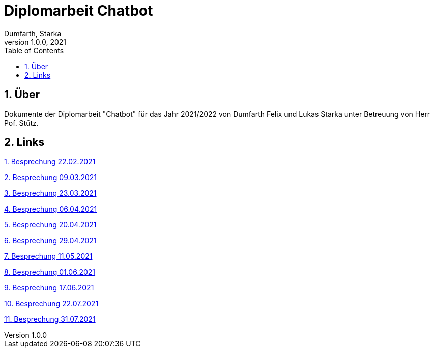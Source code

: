 = Diplomarbeit Chatbot
Dumfarth, Starka
1.0.0, 2021
ifndef::imagesdir[:imagesdir: images]
//:toc-placement!:  // prevents the generation of the doc at this position, so it can be printed afterwards
:sourcedir: ../src/main/java
:icons: font
:sectnums:    // Nummerierung der Überschriften / section numbering
:toc: left

//Need this blank line after ifdef, don't know why...
ifdef::backend-html5[]

// print the toc here (not at the default position)
//toc::[]

== Über
Dokumente der Diplomarbeit "Chatbot" für das Jahr 2021/2022 von Dumfarth Felix und Lukas Starka unter Betreuung
von Herr Pof. Stütz.

== Links
https://htl-leonding-project.github.io/2021-da-chatbot/mom/2021-02-22[1. Besprechung 22.02.2021]

https://htl-leonding-project.github.io/2021-da-chatbot/mom/2021-03-09[2. Besprechung 09.03.2021]

https://htl-leonding-project.github.io/2021-da-chatbot/mom/2021-03-23[3. Besprechung 23.03.2021]

https://htl-leonding-project.github.io/2021-da-chatbot/mom/2021-04-06[4. Besprechung 06.04.2021]

https://htl-leonding-project.github.io/2021-da-chatbot/mom/2021-04-20[5. Besprechung 20.04.2021]

https://htl-leonding-project.github.io/2021-da-chatbot/mom/2021-04-29[6. Besprechung 29.04.2021]

https://htl-leonding-project.github.io/2021-da-chatbot/mom/2021-05-11[7. Besprechung 11.05.2021]

https://htl-leonding-project.github.io/2021-da-chatbot/mom/2021-06-01[8. Besprechung 01.06.2021]

https://htl-leonding-project.github.io/2021-da-chatbot/mom/2021-06-17[9. Besprechung 17.06.2021]

https://htl-leonding-project.github.io/2021-da-chatbot/mom/2021-07-22[10. Besprechung 22.07.2021]

https://htl-leonding-project.github.io/2021-da-chatbot/mom/2021-07-31[11. Besprechung 31.07.2021]
